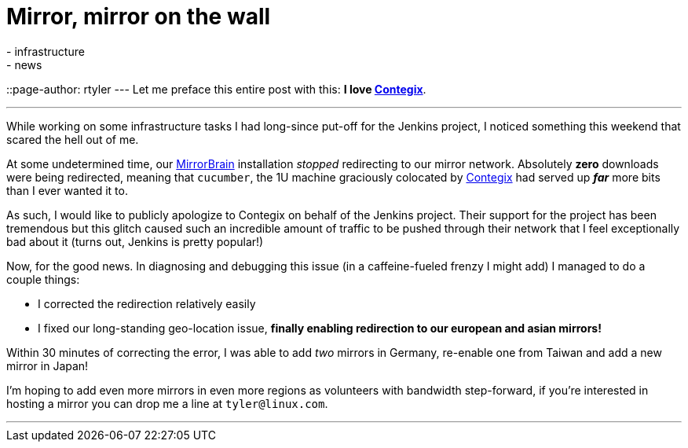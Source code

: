 = Mirror, mirror on the wall
:nodeid: 328
:created: 1311001200
:tags:
  - infrastructure
  - news
::page-author: rtyler
---
Let me preface this entire post with this: *I love
https://contegix.com[Contegix]*.

'''

While working on some infrastructure tasks I had long-since put-off for the
Jenkins project, I noticed something this weekend that scared the hell out of
me.

At some undetermined time, our http://mirrorbrain.org[MirrorBrain]
installation _stopped_ redirecting to our mirror network. Absolutely *zero*
downloads were being redirected, meaning that `cucumber`, the 1U machine
graciously colocated by https://www.contegix.com[Contegix] had served up
*_far_* more bits than I ever wanted it to.

As such, I would like to publicly apologize to Contegix on behalf of the
Jenkins project. Their support for the project has been tremendous but
this glitch caused such an incredible amount of traffic to be pushed through
their network that I feel exceptionally bad about it (turns out, Jenkins is pretty popular!)

Now, for the good news. In diagnosing and debugging this issue (in a
caffeine-fueled frenzy I might add) I managed to do a couple things:

* I corrected the redirection relatively easily
* I fixed our long-standing geo-location issue, *finally enabling redirection to our european
and asian mirrors!*

Within 30 minutes of correcting the error, I was able to add _two_ mirrors in
Germany, re-enable one from Taiwan and add a new mirror in Japan!

// break

I'm hoping to add even more mirrors in even more regions as volunteers with
bandwidth step-forward, if you're interested in hosting a mirror you can drop
me a line at `tyler@linux.com`.

'''
